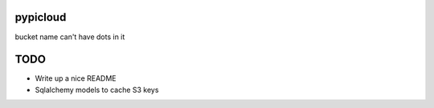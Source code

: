 pypicloud
=========


bucket name can't have dots in it

TODO
====
* Write up a nice README
* Sqlalchemy models to cache S3 keys
